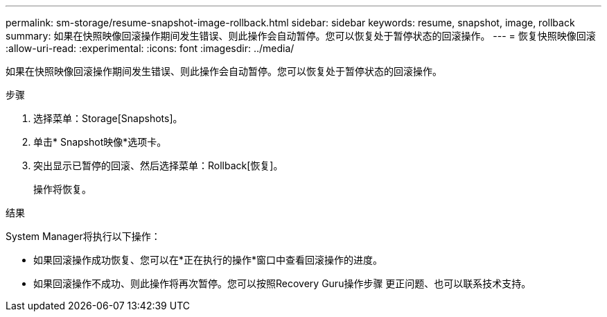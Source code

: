 ---
permalink: sm-storage/resume-snapshot-image-rollback.html 
sidebar: sidebar 
keywords: resume, snapshot, image, rollback 
summary: 如果在快照映像回滚操作期间发生错误、则此操作会自动暂停。您可以恢复处于暂停状态的回滚操作。 
---
= 恢复快照映像回滚
:allow-uri-read: 
:experimental: 
:icons: font
:imagesdir: ../media/


[role="lead"]
如果在快照映像回滚操作期间发生错误、则此操作会自动暂停。您可以恢复处于暂停状态的回滚操作。

.步骤
. 选择菜单：Storage[Snapshots]。
. 单击* Snapshot映像*选项卡。
. 突出显示已暂停的回滚、然后选择菜单：Rollback[恢复]。
+
操作将恢复。



.结果
System Manager将执行以下操作：

* 如果回滚操作成功恢复、您可以在*正在执行的操作*窗口中查看回滚操作的进度。
* 如果回滚操作不成功、则此操作将再次暂停。您可以按照Recovery Guru操作步骤 更正问题、也可以联系技术支持。

